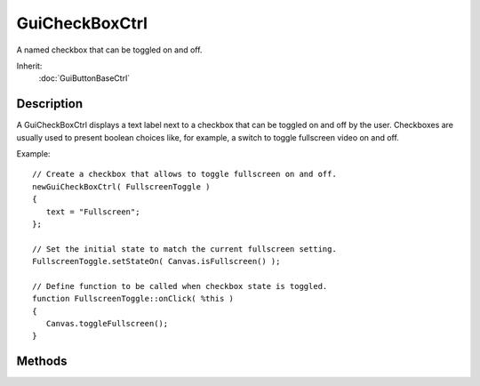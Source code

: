GuiCheckBoxCtrl
===============

A named checkbox that can be toggled on and off.

Inherit:
	:doc:`GuiButtonBaseCtrl`

Description
-----------

A GuiCheckBoxCtrl displays a text label next to a checkbox that can be toggled on and off by the user. Checkboxes are usually used to present boolean choices like, for example, a switch to toggle fullscreen video on and off.

Example::

	// Create a checkbox that allows to toggle fullscreen on and off.
	newGuiCheckBoxCtrl( FullscreenToggle )
	{
	   text = "Fullscreen";
	};
	
	// Set the initial state to match the current fullscreen setting.
	FullscreenToggle.setStateOn( Canvas.isFullscreen() );
	
	// Define function to be called when checkbox state is toggled.
	function FullscreenToggle::onClick( %this )
	{
	   Canvas.toggleFullscreen();
	}

Methods
-------

.. cpp:function:: bool GuiCheckBoxCtrl::isStateOn()

	Test whether the checkbox is currently checked.

	:return: True if the checkbox is currently ticked, false otherwise. 

.. cpp:function:: void GuiCheckBoxCtrl::setStateOn(bool newState)

	Set whether the checkbox is ticked or not. Reimplemented from GuiButtonBaseCtrl .

	:param newState: If true the box will be checked, if false, it will be unchecked.

